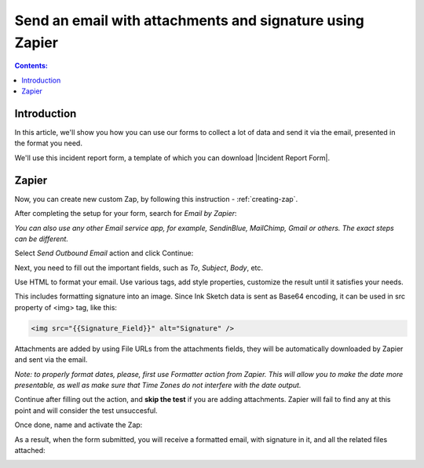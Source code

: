 Send an email with attachments and signature using Zapier
==========================================================

.. contents:: Contents:
 :local:
 :depth: 1
 
Introduction
-----------------------------------------------------------
In this article, we'll show you how you can use our forms to collect a lot of data and send it via the email, presented in the format you need.

We'll use this incident report form, a template of which you can download |Incident Report Form|.

|pic1|

.. |pic1| image:: ../images/how-to/zapier-email/1_form.png
   :alt: Incident Report Form

.. |Incident Report Form| raw:: html

   <a href="/forms/templates/incident-report-form/" target="_blank">here</a>

Zapier
--------------------------------------------------

Now, you can create new custom Zap, by following this instruction - :ref:`creating-zap`.

After completing the setup for your form, search for *Email by Zapier*:

|pic2|

.. |pic2| image:: ../images/how-to/zapier-email/2_search.png
   :alt: Search for Email by Zapier

*You can also use any other Email service app, for example, SendinBlue, MailChimp, Gmail or others. The exact steps can be different.*

Select *Send Outbound Email* action and click Continue:

|pic3|

.. |pic3| image:: ../images/how-to/zapier-email/3_action.png
   :alt: Send Outbound Email action

Next, you need to fill out the important fields, such as *To*, *Subject*, *Body*, etc.

|pic4|

.. |pic4| image:: ../images/how-to/zapier-email/4_fill_out.png
   :alt: Fill Out Email action

Use HTML to format your email. Use various tags, add style properties, customize the result until it satisfies your needs.

This includes formatting signature into an image. Since Ink Sketch data is sent as Base64 encoding, it can be used in src property of <img> tag, like this:

.. code-block:: html

    <img src="{{Signature_Field}}" alt="Signature" />

Attachments are added by using File URLs from the attachments fields, they will be automatically downloaded by Zapier and sent via the email.

*Note: to properly format dates, please, first use Formatter action from Zapier. 
This will allow you to make the date more presentable, as well as make sure that Time Zones do not interfere with the date output.*

Continue after filling out the action, and **skip the test** if you are adding attachments. Zapier will fail to find any at this point and will consider the test unsuccesful.

|pic5|

.. |pic5| image:: ../images/how-to/zapier-email/5_skip_test.png
   :alt: Skip the test

Once done, name and activate the Zap:

|pic6|

.. |pic6| image:: ../images/how-to/zapier-email/6_save.png
   :alt: Name and activate the Zap

As a result, when the form submitted, you will receive a formatted email, with signature in it, and all the related files attached:

|pic7|

.. |pic7| image:: ../images/how-to/zapier-email/7_result.png
   :alt: Received Email
